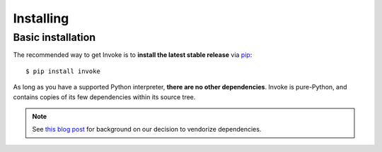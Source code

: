==========
Installing
==========

Basic installation
==================

The recommended way to get Invoke is to **install the latest stable release**
via `pip <https://pip.pypa.io>`_::

    $ pip install invoke

As long as you have a supported Python interpreter, **there are no other
dependencies**.  Invoke is pure-Python, and contains copies of its few
dependencies within its source tree.

.. note:: 
    See `this blog post
    <https://bitprophet.org/blog/2012/06/07/on-vendorizing/>`_ for background on
    our decision to vendorize dependencies.

.. seealso::
    :doc:`development` for details on source control checkouts / unstable
    versions.
